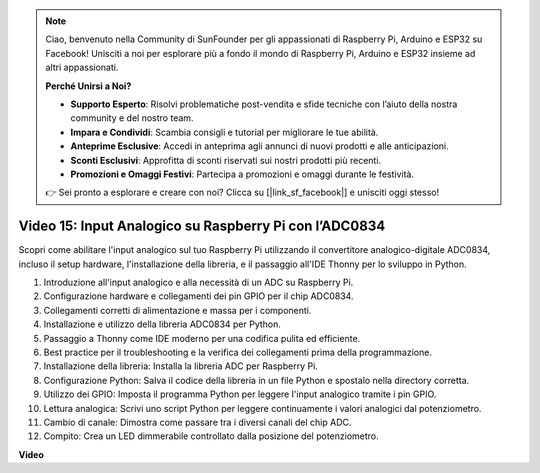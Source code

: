 .. note::

    Ciao, benvenuto nella Community di SunFounder per gli appassionati di Raspberry Pi, Arduino e ESP32 su Facebook! Unisciti a noi per esplorare più a fondo il mondo di Raspberry Pi, Arduino e ESP32 insieme ad altri appassionati.

    **Perché Unirsi a Noi?**

    - **Supporto Esperto**: Risolvi problematiche post-vendita e sfide tecniche con l’aiuto della nostra community e del nostro team.
    - **Impara e Condividi**: Scambia consigli e tutorial per migliorare le tue abilità.
    - **Anteprime Esclusive**: Accedi in anteprima agli annunci di nuovi prodotti e alle anticipazioni.
    - **Sconti Esclusivi**: Approfitta di sconti riservati sui nostri prodotti più recenti.
    - **Promozioni e Omaggi Festivi**: Partecipa a promozioni e omaggi durante le festività.

    👉 Sei pronto a esplorare e creare con noi? Clicca su [|link_sf_facebook|] e unisciti oggi stesso!


Video 15: Input Analogico su Raspberry Pi con l’ADC0834
=======================================================================================

Scopri come abilitare l'input analogico sul tuo Raspberry Pi utilizzando il convertitore analogico-digitale ADC0834, incluso il setup hardware, l'installazione della libreria, e il passaggio all'IDE Thonny per lo sviluppo in Python.

1. Introduzione all'input analogico e alla necessità di un ADC su Raspberry Pi.
2. Configurazione hardware e collegamenti dei pin GPIO per il chip ADC0834.
3. Collegamenti corretti di alimentazione e massa per i componenti.
4. Installazione e utilizzo della libreria ADC0834 per Python.
5. Passaggio a Thonny come IDE moderno per una codifica pulita ed efficiente.
6. Best practice per il troubleshooting e la verifica dei collegamenti prima della programmazione.
7. Installazione della libreria: Installa la libreria ADC per Raspberry Pi.
8. Configurazione Python: Salva il codice della libreria in un file Python e spostalo nella directory corretta.
9. Utilizzo dei GPIO: Imposta il programma Python per leggere l'input analogico tramite i pin GPIO.
10. Lettura analogica: Scrivi uno script Python per leggere continuamente i valori analogici dal potenziometro.
11. Cambio di canale: Dimostra come passare tra i diversi canali del chip ADC.
12. Compito: Crea un LED dimmerabile controllato dalla posizione del potenziometro.


**Video**

.. raw:: html

    <iframe width="700" height="500" src="https://www.youtube.com/embed/_PnVt8XtFcw?si=B3mupzoCGO-7MSHA" title="YouTube video player" frameborder="0" allow="accelerometer; autoplay; clipboard-write; encrypted-media; gyroscope; picture-in-picture; web-share" allowfullscreen></iframe>


